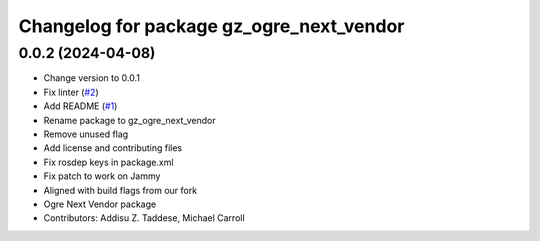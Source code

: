 ^^^^^^^^^^^^^^^^^^^^^^^^^^^^^^^^^^^^^^^^^
Changelog for package gz_ogre_next_vendor
^^^^^^^^^^^^^^^^^^^^^^^^^^^^^^^^^^^^^^^^^

0.0.2 (2024-04-08)
------------------
* Change version to 0.0.1
* Fix linter (`#2 <https://github.com/gazebo-release/gazebo_ogre_next_vendor/issues/2>`_)
* Add README (`#1 <https://github.com/gazebo-release/gazebo_ogre_next_vendor/issues/1>`_)
* Rename package to gz_ogre_next_vendor
* Remove unused flag
* Add license and contributing files
* Fix rosdep keys in package.xml
* Fix patch to work on Jammy
* Aligned with  build flags from our fork
* Ogre Next Vendor package
* Contributors: Addisu Z. Taddese, Michael Carroll
